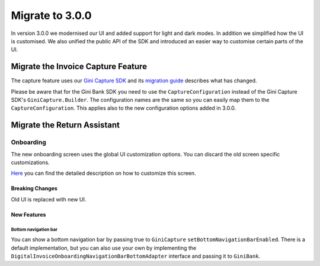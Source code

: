 Migrate to 3.0.0
================

..
  Audience: Android dev who has integrated 1.0.0
  Purpose: Describe what is new in 3.0.0 and how to migrate from 2.0.0 to 3.0.0
  Content type: Procedural - How-To

  Headers:
  h1 =====
  h2 -----
  h3 ~~~~~
  h4 +++++
  h5 ^^^^^

In version 3.0.0 we modernised our UI and added support for light and dark modes. In addition we simplified how the UI
is customised. We also unified the public API of the SDK and introduced an easier way to customise certain parts of the
UI.

Migrate the Invoice Capture Feature
-----------------------------------

The capture feature uses our `Gini Capture SDK <https://github.com/gini/gini-mobile-android/tree/main/capture-sdk>`_ and
its `migration guide <https://developer.gini.net/gini-mobile-android/capture-sdk/sdk/html/migrate-to-2-0-0.html>`_
describes what has changed.

Please be aware that for the Gini Bank SDK you need to use the ``CaptureConfiguration`` instead of the Gini Capture SDK's
``GiniCapture.Builder``. The configuration names are the same so you can easily map them to the
``CaptureConfiguration``. This applies also to the new configuration options added in 3.0.0.


Migrate the Return Assistant
-----------------------------------

Onboarding
~~~~~~~~~~

The new onboarding screen uses the global UI customization options. You can discard the old screen specific
customizations.

`Here <customization-guide.html#onboarding-screen>`_ you can find the detailed description on how to customize this screen.

Breaking Changes
++++++++++++++++

Old UI is replaced with new UI.

New Features
++++++++++++

Bottom navigation bar
^^^^^^^^^^^^^^^^^^^^^

You can show a bottom navigation bar by passing true to ``GiniCapture`` ``setBottomNavigationBarEnabled``. There is a default implementation, but you can also use
your own by implementing the ``DigitalInvoiceOnboardingNavigationBarBottomAdapter`` interface and passing it to ``GiniBank``.

